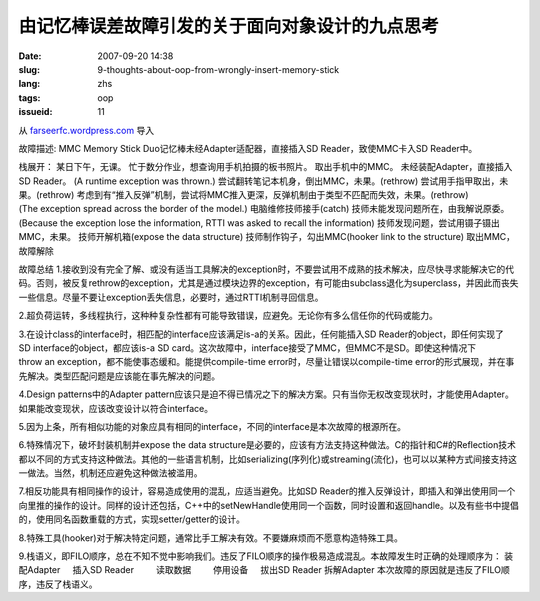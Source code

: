 由记忆棒误差故障引发的关于面向对象设计的九点思考
################################################
:date: 2007-09-20 14:38
:slug: 9-thoughts-about-oop-from-wrongly-insert-memory-stick
:lang: zhs
:tags: oop
:issueid: 11

从 `farseerfc.wordpress.com <http://farseerfc.wordpress.com/>`_ 导入





故障描述:
MMC Memory Stick Duo记忆棒未经Adapter适配器，直接插入SD Reader，致使MMC卡入SD Reader中。
 
栈展开：
某日下午，无课。
忙于数分作业，想查询用手机拍摄的板书照片。
取出手机中的MMC。
未经装配Adapter，直接插入SD Reader。
(A runtime exception was thrown.)
尝试翻转笔记本机身，倒出MMC，未果。(rethrow)
尝试用手指甲取出，未果。(rethrow)
考虑到有“推入反弹”机制，尝试将MMC推入更深，反弹机制由于类型不匹配而失效，未果。(rethrow)
(The exception spread across the border of the model.)
电脑维修技师接手(catch)
技师未能发现问题所在，由我解说原委。
(Because the exception lose the information, RTTI was asked to recall the information)
技师发现问题，尝试用镊子镊出MMC，未果。
技师开解机箱(expose the data structure)
技师制作钩子，勾出MMC(hooker link to the structure)
取出MMC，故障解除
 
故障总结
1.接收到没有完全了解、或没有适当工具解决的exception时，不要尝试用不成熟的技术解决，应尽快寻求能解决它的代码。否则，被反复rethrow的exception，尤其是通过模块边界的exception，有可能由subclass退化为superclass，并因此而丧失一些信息。尽量不要让exception丢失信息，必要时，通过RTTI机制寻回信息。
 
2.超负荷运转，多线程执行，这种种复杂性都有可能导致错误，应避免。无论你有多么信任你的代码或能力。
 
3.在设计class的interface时，相匹配的interface应该满足is-a的关系。因此，任何能插入SD Reader的object，即任何实现了SD interface的object，都应该is-a SD card。这次故障中，interface接受了MMC，但MMC不是SD。即使这种情况下throw an exception，都不能使事态缓和。能提供compile-time error时，尽量让错误以compile-time error的形式展现，并在事先解决。类型匹配问题是应该能在事先解决的问题。
 
4.Design patterns中的Adapter pattern应该只是迫不得已情况之下的解决方案。只有当你无权改变现状时，才能使用Adapter。如果能改变现状，应该改变设计以符合interface。
 
5.因为上条，所有相似功能的对象应具有相同的interface，不同的interface是本次故障的根源所在。
 
6.特殊情况下，破坏封装机制并expose the data structure是必要的，应该有方法支持这种做法。C的指针和C#的Reflection技术都以不同的方式支持这种做法。其他的一些语言机制，比如serializing(序列化)或streaming(流化)，也可以以某种方式间接支持这一做法。当然，机制还应避免这种做法被滥用。
 
7.相反功能具有相同操作的设计，容易造成使用的混乱，应适当避免。比如SD Reader的推入反弹设计，即插入和弹出使用同一个向里推的操作的设计。同样的设计还包括，C++中的setNewHandle使用同一个函数，同时设置和返回handle。以及有些书中提倡的，使用同名函数重载的方式，实现setter/getter的设计。
 
8.特殊工具(hooker)对于解决特定问题，通常比手工解决有效。不要嫌麻烦而不愿意构造特殊工具。
 
9.栈语义，即FILO顺序，总在不知不觉中影响我们。违反了FILO顺序的操作极易造成混乱。本故障发生时正确的处理顺序为：
装配Adapter
    插入SD Reader
        读取数据
        停用设备
    拔出SD Reader
拆解Adapter
本次故障的原因就是违反了FILO顺序，违反了栈语义。 





